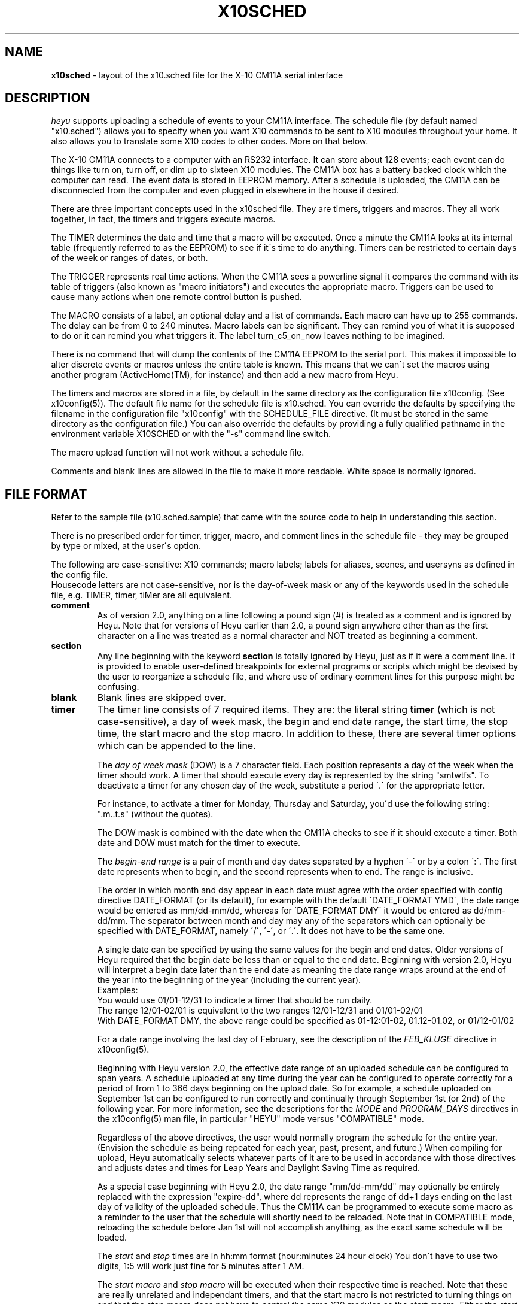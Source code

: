 .TH X10SCHED 5 local
.SH NAME
.B x10sched\^
- layout of the x10.sched file for the  X-10 CM11A serial interface
.SH DESCRIPTION
.I heyu
supports uploading a schedule of events to your CM11A interface.
The schedule file (by default named "x10.sched") allows you to specify
when you want X10 commands to be sent to X10 modules throughout your home.
It also allows you to translate some X10 codes to other codes.  More on that below.
.PP
The X-10 CM11A connects to a computer with an RS232 interface.
It can store about 128 events;  each event can do things like turn on,
turn off, or dim up to sixteen X10 modules.  The CM11A box has a
battery backed clock which the computer can read.  The event data is
stored in EEPROM memory.  After a schedule is uploaded, the CM11A can
be disconnected from the computer and even plugged in elsewhere in the
house if desired.
.PP
There are three important concepts used in the x10sched file.  They are timers,
triggers and macros.  They all work together, in fact, the timers and triggers
execute macros.
.PP
The TIMER determines the date and time that a macro will be executed.
Once a minute the CM11A looks at its internal table (frequently referred
to as the EEPROM) to see if it\'s time to do anything.  Timers can be
restricted to certain days of the week or ranges of dates, or both.
.PP
The TRIGGER represents real time actions.  When the CM11A sees a powerline
signal it compares the command with its table of triggers (also known as
"macro initiators") and executes the appropriate macro.  Triggers can be used
to cause many actions when one remote control button is pushed.
.PP
The MACRO consists of a label, an optional delay and a list of commands.
Each macro can have up to 255 commands.  The delay can be from 0 to
240 minutes.  Macro labels can be significant.  They can remind you of
what it is supposed to do or it can remind you what triggers it.  The label
turn_c5_on_now leaves nothing to be imagined.
.PP
There is no command that will dump the contents of the CM11A EEPROM to the serial port.
This makes it impossible to alter discrete events or macros unless the entire
table is known.  This means that we can\'t set the macros using another
program (ActiveHome(TM), for instance) and then add a new macro from Heyu.
.PP
The timers and macros are stored in a file, by default in the same directory
as the configuration file x10config. (See x10config(5)).  The default file name
for the schedule file is x10.sched.  You can override the defaults by 
specifying the filename in the configuration file "x10config" with
the SCHEDULE_FILE directive. (It must be stored in the same directory 
as the configuration file.)  You can also override the defaults by
providing a fully qualified pathname in the environment variable X10SCHED
or with the "-s" command line switch.
.PP
The macro upload function will not work without a schedule file.
.PP
Comments and blank lines are allowed in the file to make it more readable.
White space is normally ignored.
.PP
.SH FILE FORMAT
Refer to the sample file (x10.sched.sample) that came with the source
code to help in understanding this section.
.PP
There is no prescribed order for timer, trigger, macro, and comment
lines in the schedule file - they may be grouped by type or mixed,
at the user\'s option.
.PP
The following are case-sensitive: X10 commands; macro labels;
labels for aliases, scenes, and usersyns as defined in the config file.
.br
Housecode letters are not case-sensitive, nor is the day-of-week mask
or any of the keywords used in the schedule file, e.g. TIMER, timer,
tiMer are all equivalent.
.PP
.IP \fBcomment\fP
As of version 2.0, anything on a line following a pound sign (#) is 
treated as a comment and is ignored by Heyu.  Note that for versions of 
Heyu earlier than 2.0, a pound sign anywhere other than as the first 
character on a line was treated as a normal character and NOT treated
as beginning a comment.
.PP
.IP \fBsection\fP
Any line beginning with the keyword \fBsection\fR is totally ignored
by Heyu, just as if it were a comment line.  It is provided to enable
user-defined breakpoints for external programs or scripts which might
be devised by the user to reorganize a schedule file, and where use
of ordinary comment lines for this purpose might be confusing.
.PP
.IP \fBblank lines\fP
Blank lines are skipped over.
.PP
.IP \fBtimer\fP
The timer line consists of 7 required items.  They are: the literal string
\fBtimer\fR (which is not case-sensitive), a day of week mask, the begin
and end date range, the start time, the stop time, 
the start macro and the stop macro.  In addition to these, there are
several timer options which can be appended to the line.
.RS 7
.br

The \fIday of week mask\fR (DOW) is a 7 character field.  Each position
represents a day of the week when the timer should work.  A timer
that should execute every day is represented by the string "smtwtfs".
To deactivate a timer for any chosen day of the week, substitute a period
\'.\' for the appropriate letter.
.br

For instance, to activate a timer for Monday, Thursday and Saturday, you\'d
use the following string: ".m..t.s" (without the quotes).
.br

The DOW mask is combined with the date when the CM11A checks to see
if it should execute a timer.  Both date and DOW must match for the timer
to execute.
.PP

The \fIbegin-end range\fR is a pair of month and day dates separated by
a hyphen \'-\' or by a colon \':\'.  The first date represents when to begin,
and the second represents when to end.  The range is inclusive.
.PP
The order in which month and day appear in each date must agree with the
order specified with config directive DATE_FORMAT (or its default),
for example with the default \'DATE_FORMAT YMD\', the date range would be
entered as mm/dd-mm/dd, whereas for \'DATE_FORMAT DMY\' it would be entered
as dd/mm-dd/mm.  The separator between month and day may any of the
separators which can optionally be specified with DATE_FORMAT, namely
\'/\', \'-\', or \'.\'.  It does not have to be the same one.
.PP
A single date can be specified by using the same values for the
begin and end dates.  Older versions of Heyu required that the begin date
be less than or equal to the end date.  Beginning with version 2.0, Heyu
will interpret a begin date later than the end date as meaning the
date range wraps around at the end of the year into the beginning of the year 
(including the current year).
.br
Examples:
.br
You would use 01/01-12/31 to indicate a timer that should be run daily.
.br
The range 12/01-02/01 is equivalent to the two ranges 12/01-12/31 and
01/01-02/01
.br
With DATE_FORMAT DMY, the above range could be specified as 01-12:01-02,
01.12-01.02, or 01/12-01/02

For a date range involving the last day of February, see the description of the
\fIFEB_KLUGE\fR directive in x10config(5).
.br

Beginning with Heyu version 2.0, the effective date range of an uploaded 
schedule can be configured to span years.  A schedule uploaded at any 
time during the year can be configured to operate correctly for a period 
of from 1 to 366 days beginning on the upload date.  So for example, a schedule 
uploaded on September 1st can be configured to run correctly and continually 
through September 1st (or 2nd) of the following year.  For more information, 
see the descriptions for the \fIMODE\fR and \fIPROGRAM_DAYS\fR directives
in the x10config(5) man file, in particular "HEYU" mode versus "COMPATIBLE"
mode.
.br

Regardless of the above directives, the user would normally program the
schedule for the entire year.  (Envision the schedule as being repeated for
each year, past, present, and future.)  When compiling for upload, Heyu
automatically selects whatever parts of it are to be used in accordance with
those directives and adjusts dates and times for Leap Years and Daylight
Saving Time as required.
.br

As a special case beginning with Heyu 2.0, the date range "mm/dd-mm/dd"
may optionally be entirely replaced with the expression "expire-dd", where dd 
represents the range of dd+1 days ending on the last day of validity of 
the uploaded schedule.  Thus the CM11A can be programmed to execute some 
macro as a reminder to the user that the schedule will shortly need to be 
reloaded.  Note that in COMPATIBLE mode, reloading the schedule
before Jan 1st will not accomplish anything, as the exact same schedule
will be loaded.  
.br

The \fIstart\fR and \fIstop\fR times are in hh:mm format
(hour:minutes 24 hour clock)  You don\'t have to use two digits, 1:5 will
work just fine for 5 minutes after 1 AM.
.br

The \fIstart macro\fR and \fIstop macro\fR will be executed when their
respective time is reached.   Note that these are really unrelated and
independant timers, and that the start macro is not restricted to turning
things on and that the stop macro does not have to control the same X10
modules as the start macro.  Either the start or stop macro can be the
macro named "null" which is a dummy macro - it\'s never executed and thus
does nothing.
.br

The macros referenced in the timer must be defined somewhere in the file.  
The schedule upload will abort if a macro is missing or mis-typed. (A warning
will be issued if a macro is not referenced by any timer or trigger.)
.br

With versions of Heyu prior to 2.0, times for events had to be programmed
separately for dates when Standard Time and Daylight Time were in effect.
Beginning with version 2.0, the user programs times for all events in
legal (i.e., wall clock) time, and Heyu makes the necessary internal
adjustment for the changeovers from Daylight -> Standard and vice-versa.
The CM11A clock is maintained on Standard Time year around, transparent
to the user.
.br

Also new with version 2.0 is the ability to directly specify times
relative to Dawn and Dusk. (A separate program was supplied with earlier
versions to do this.)  Instead of the time expressed as "hh:mm", one can
now use the format "dawn+mm" or "dawn-mm" or "dusk+mm" or "dusk-mm"
(or just "dawn" or "dusk"). Heyu calculates the times of Dawn and/or Dusk
and makes the substitution.  The "mm" represents the number of minutes
before or after Dawn/Dusk when the macro will be executed.  "mm" can have
any value, _except_ that the resulting time after resolving the times of 
Dawn/Dusk must fall within the range 00:00 to 23:59 or Heyu will quit
with an error message.
.br

Dawn and Dusk are defined by default to be synonymous with sunrise and
sunset.  However this definition may be _globally_ changed to one or
another of the standard twilight times with the configuration file
directive DAWNDUSK_DEF.  See man page x10config(5).
.br

When Heyu processes Dawn or Dusk related events, it subdivides the
programmed date range into a number of unequal-length subintervals,
each of which is assigned a constant time approximating the time
of Dawn or Dusk over the subinterval.  The number and lengths of these 
subintervals are chosen by an iterative procedure which minimizes the
deviation from actual Dawn/Dusk times subject to the constraint of
available EEPROM memory in the CM11A. (As a result, if Dawn and/or
Dusk related event times are programmed, the amount of free EEPROM 
memory displayed will generally be pretty small.  If more timers
are added to the schedule they'll fit - within limits of course -
but the deviation in the Dawn/Dusk times will be higher.)
.br

The Dawn or Dusk "error" reported by Heyu is the difference in minutes
between the maximum and minimum times of daily Dawn or Dusk over
the above-mentioned subinterval.  Whether this error in the constant time
approximation on any particular day is plus or minus or mixed is determined
by the DAWN_OPTION or DUSK_OPTION configuration directive.
.br

Heyu requires that every day have a Dawn and a Dusk, which is not
the case in polar latitudes when the sun may be above or below the
horizon all day, or when Dawn or Dusk is shifted into the previous
or following day.
.br
To compensate, Heyu uses a ficticious Dawn and/or Dusk
at 00:01 or 23:58 hours Standard Time (not necessarily repectively)
as the situation dictates.  So for example in polar mid-summer, Heyu
will represent the day as occurring between 00:01 and 23:58, while
in polar mid-winter, the night will be considered to occur between
those times.
.br

To activate the so-called "security" feature of the CM11A, simply append 
the letter \'S\' to the programmed start or stop time in question.  "12:00s", 
"dawn+5s", "duskS" are valid examples of this.  The time of the event
will then vary each day by some random amount within +/- 30 minutes 
of the programmed time.  Note that the CM11A itself actually applies
a variation of between +0 and +60 minutes to the programmed time.  Heyu
subtracts 30 minutes from the programmed event time to get the +/- 30 minute
variation.
.PP
Heyu has to use a few tricks with the security feature when clock times around
midnight are programmed, in particular when the programmed time is
between 22:59 and 01:30 (assuming Daylight Time is in effect at some
time during the year in your locality), since the CM11A must be allowed
to add a random time between 0 and 60 minutes at any time of the year
without exceeding 23:59.  To get around this, Heyu changes the programmed
event time for the timer to 22:59 and creates an appropriately delayed macro.  
.br

But this solution has its own problem, namely that if a delayed macro does
not execute until the following day, it will not be executed at all on the 
day the schedule is uploaded.  To get around this, Heyu uses a non-delayed
macro and creates a new one-day-only timer event with its own +/- 30 minute
randomly generated variation around the user\'s original programmed time.
.br

In order to test the operation of a schedule without having to wait
around all day, Heyu version 2.0 will acccept the construct "now" or
"now+NN" (with NN in minutes) in place of a start time and/or stop time
in a timer.  It will then substitute the current system time rounded up
to the next whole minute, with a minimum of 15 seconds allowed for 
uploading the schedule.  NN must be >= zero, otherwise the only restriction
is that the resolved value of "now+NN" must not exceed 23:59.  The security
feature may not be used with the "now+NN" construct.  Note that the 
date range and DOW mask must include today if the macro is actually
expected to be executed today.  Example:
.br
   timer smtwtfs 01/01-12/31  now  now+2  lights_on  lights_off
.br

Beginning with Heyu version 2.0, the reserved macro label "null" may be
used as a "do-nothing" place holder in a timer, when neither of the
timer concepts \fIstart\fR or \fIstop\fR seem logically appropriate. (The null macro
may be used liberally as required - it will take up no more space in the 
CM11A\'s EEPROM memory than if the user manually rearranged timer start
and stop events solely to have something to "fill in the blank".)
.br

\fItimer options\fR 
.br
There are four timer options which can be used to restrict the execution of
a timer only to days when the actual times of Dawn or Dusk during the year are
less than (LT) or greater than (GT) the time specified with the option.
The option keyword and time are appended to the end of the normal timer line.
.br

  DAWNLT hh:mm  - Execute only on days when Dawn occurs before hh:mm
.br
  DAWNGT hh:mm  - Execute only on days when Dawn occurs after hh:mm
.br
  DUSKLT hh:mm  - Execute only on days when Dusk occurs before hh:mm
.br
  DUSKGT hh:mm  - Execute only on days when Dusk occurs after hh:mm
.br

where hh:mm is expressed as legal (i.e. wall-clock) time.

Example:
.br
  timer smtwtfs 01/01-12/31 dusk 21:00 light_on light_off  DUSKLT 21:00
.br

This would result in the light being turned ON at dusk, OFF at 9:00 PM,
but only on days when Dusk occurs earlier than 9:00 PM.  Thus in extreme
latitudes when Dusk might occur later than 9:00 PM during the summer
months, the situation is avoided where the light is turned ON at Dusk and
remains ON all night and all the next day until 9:00 PM.
.br

The timer options are not restricted to timers which involve Dawn or Dusk
times.  The above timer could just as well have been programmed as two
separate timers:
.br

  timer smtwtfs 01/01-12/31 dusk  00:00  light_on  null DUSKLT 21:00
.br
  timer smtwtfs 01/01-12/31 21:00 00:00  light_off null DUSKLT 21:00
.br

The time argument for the option does not have to be the same as the
execution time of the timer.  In the above example it might seems silly
to have the light come ON for only a few minutes on days when Dusk
started to approach 9:00 PM, so one could use DUSKLT 20:50 to
ignore the days when the light might otherwise be ON for less than
10 minutes.
.br

More than one timer option can be used with a timer - all four in fact
if deemed appropriate.  Just string them together at the end of the
timer line.  The string ... DUSKGT 19:00  DUSKLT 21:00 would result
in the timer being restricted to execute only on days when Dusk occurs
between 7:00 PM and 9:00 PM.
.br

Please note that the CM11A interface has no capability for conditional
logic - Heyu merely compares the option time argument with the calculated
Dawn or Dusk time for each day of the year and breaks up the date interval
into multiple intervals.
.br

.RE
.IP \fBtrigger\fP
The trigger line consists of only 4 items.  They are: the literal string 
\fBtrigger\fR, the trigger unit, the command and the macro.
.RS 7
.br

The \fItrigger unit\fR is a combination of house code (a letter from a-p) and
a unit number (from 1 to 16).  An example is d12.
.br

The \fIcommand\fR will be either the word on or the word off.  The CM11A will
not trigger on any other type of X10 signal.
.br

The \fImacro\fR refers to a macro that will be executed.  The macro must be 
defined somewhere in the file.
.RE
.IP \fBmacro\fP
.RS 7
.br

The  \fImacro\fR line consists of 3 or 4 items.  They are:  the literal
string \fBmacro\fR, the label, an optional delay, and a semicolon-separated
list of one or more commands or scenes.
.br

The \fIlabel\fR is plain text of up to 32 characters which must be
contiguous, and must be of printable characters.  It must not begin with
the characters \'+\', \'-\' or \'_\', and it must not contain the \'$\'
character.  The label is used by the timers and triggers to find the
correct macro.
.br

When Heyu uploads a schedule, it write the macro names and EEPROM memory
locations in file "x10macroxref" in the Heyu base directory, i.e., the
directory where the configuration file is located.  This file is used
by the Heyu monitor to translate macro memory location to readable
macro names as they are executed, so should not be deleted.
.br

The \fIdelay\fR can be from 0 to 240 minutes long.  It is represented by a
simple cardinal number; no fractions, signs or decimals.  However see
the section "Problems with delayed macros" below.
.br

The \fICommands\fR can be of several types; on, off, dim or bright
being the most commonly used.  The on and off commands have one argument,
that being the address of the modules to be controlled.  The address
can be in the format of house code (hc) followed immediately by the unit 
number or range of unit numbers.  The following are valid: d1  d1,2,3,9 d1-4,6
.br

.RE
.IP \fBconfig\fP
.RS 7
A limited subset of configuration directives
may appear in the schedule file when preceded by the word \'config\', and will
override the values of those same directives in the configuration file (or
their default values).  This feature is intended for use if you upload
schedules requiring different configurations on a frequent basis, so you don\'t
have to keep changing the configuration file every time.  For most users
however there\'s less chance of confusion by relying only on the
directives as specified in the configuration file.

.PP
The subset of directives includes only those which directly influence how
Heyu processes the timers, triggers, and macros to create the uploaded EEPROM
image, to wit:  MODE, PROGRAM_DAYS, LATITUDE, LONGITUDE, COMBINE_EVENTS,
COMPRESS_MACROS, DAWNDUSK_DEF, DAWN_OPTION, DUSK_OPTION, MIN_DAWN, MAX_DAWN,
MIN_DUSK, MAX_DUSK, ASIF_DATE, ASIF_TIME, DATE_FORMAT,
WRITE_CHECK_FILES, REPL_DELAYED_MACROS, FEB_KLUGE, RESOLVE_OVERLAP.
See x10config(5) if necessary for an explanation of these directives.
Heyu will quit with an error message if directives other than these are
specified in the schedule file.

.PP
Configuration directive lines in the schedule file always apply to the
schedule as a whole regardless of where they appear in the file.  It\'s
good practise however to put them all at the beginning of the
file so you won\'t overlook them later on and get confused.

.PP
Example:
.br
  config  program_days 90

.SH COMMANDS
.PP
In addition to the on, off, dim, and bright commands, Heyu version 2 
adds others which can be used for uploadable macros in schedules,
including Extended commands for modules like the X-10 LM14A 2-way lamp
module.
Run \'heyu help\' for a complete list of commands implemented in the
current version of Heyu.  All the native X10 commands _except_ the
Preset command may be used for uploaded macros.  (The command \'mpreset\'
implements the very limited support for Preset in uploaded macros
provided by the CM11A firmware.)
 
.PP
Heyu version 2 includes built-in synonyms for many of the commonly used
commands.  Run \'heyu syn\' to see these synonyms.
.PP
Heyu version 2 also includes the ability for users to define their
own synonyms ("usersyns") and/or compound commands ("scenes") in
the configuration file, and use them in macros.
.PP
X10 commands are generally transmitted over the power line in two
"chunks", a series of address bytes, one for each unit, followed by
one or more function bytes.  Both the address byte and the function
byte reference the housecode (except for the \'preset\' command, which
has a peculiar function byte format).
.br
  
For some commands, the unit information contained in the address byte
is superfluous and the address byte will normally be omitted.  Examples
of commands in this category include the "all" commands like \'lightson\',
and \'alloff\', the \'hail\' command, and any of the Extended commands (which
include the unit code within the function structure).
.br

No unit codes need be appended to the housecode for the "all" commands, e.g.,
.br
  lightson A
  alloff C
.br
are sufficient.  If a unit is specified with the housecode, it will normally
be ignored.  However if for some reason it is desireable for the command to
be issued along with an address byte, prefix the housecode with a \'+\' sign
and add the unit string suffix, e.g.,
  lightson +A4 
.br

An address byte is not normally sent with the Extended Code commands like
\'xpreset\' even though the unit must be specified.  But again, prefixing
the Housecode|Units with a \'+\' sign will instruct Heyu to include an
address byte in the transmission.
.br

For the opposite effect, i.e. to suppress transmission of the address byte
for any command, prefix the Housecode|Units with a \'-\' sign and omit the
units.  E.g.,
.br
  on  -A

.PP
A few commands warrant additional description:
.br
xfunc  <T/F>  HU  <xx>    - general extended command.
.br

The \'xfunc\' command will transmit any arbitrary extended function <T/F>
and data byte <xx>, where both are assumed to be hexadecimal bytes (0-0xff).
.br
Example: 0x31 is the function code for the extended preset command, and the 
following commands for setting the extended preset level for module
c3 to level 26 (decimal) are equivalent:
.br

  xpreset   c3  26
  xfunc 31  c3  1a
.br

The extended command code functions are described in X-10\'s document
xtdcode.pdf (a replacement for the older XTC798.DOC) which is available
for download from their website.  The only extended code Types known to
be applicable to existing modules are the Type 3 for extended code lighting
and appliance modules and Type 0 for the Marmitek SW10 Shutter controller.
.PP

Macro commands can be strung together by separating them with a semicolon \';\'.
This allows one macro to affect several devices.  Consider the commands needed
to turn on the TV (d1) turn off the stereo (d3) and dim the 4 lights in the
living room by half( c1, c2, c3 and c4 dim 11).  This macro command string would 
do it.
.br
   on d1; off d3; dim c1-4 11.
.br

As of Heyu version 2, macros can include scenes defined in the user\'s
configuration file as if they were standard Heyu commands.  Macros can
also reference aliases defined in the configuration file in place of
the Housecode|Units parameter.
.PP
.RE
.SH EXAMPLES
.PP

In this timer, the macro c5on will be executed once a day at 2:58 PM.  The
macro c5off will execute at 2:59 PM.
.br
The timer is active every day of the week from 2/1 through 12/12.
.br

timer  smtwtfs  02/01-12/12  14:58 14:59  c5on      c5off
.br

The next one only runs on Dec 11, and then only if it falls on a Friday.
.br

timer .....f. 12/11-12/11 23:34 23:35 d6off d6off
.br

This timer sounds a chime (perhaps a Universal Module UM-506) every day
at Noon, legal (wall clock) time, Monday through Friday, regardless of 
whether Standard or Daylight Time is in effect (Heyu ver 2.0 and later):
.br

timer .mtwtf. 01/01-12/31 12:00 00:00  lunch_chime  null
.br

This one sounds a chime at 7 AM and 7 PM  3 days in a row before 
the expiration date and on the final date itself (a total of 4 days) 
to remind the user that the uploaded schedule will shortly become
invalid and need to be reloaded.  (Heyu ver 2.0 and later only):
.br

timer smtwtfs  expire-3  07:00 19:00  chime  chime
.br

The following two timers turn on an inside hall light 30 minutes before 
Dusk, dim it after 11 PM, and turn it off 15 minutes after Dawn (Heyu ver 
2.0 and later):
.br

timer smtwtfs  01/01-12/31  dusk-30  23:00  hall_on   hall_dim
.br
timer smtwtfs  01/01-12/31  dawn+15  00:00  hall_off  null
.br

The following timer operates decorative lighting between Dusk and 10 PM 
during the holiday season without quitting on Jan 1st during non-leap 
years (Heyu version 2.0 and later):
.br

timer smtwtfs  12/15-01/02  dusk  22:00   xmas_on  xmas_off
.br

This trigger runs macro c5off when \'c1 off\' is received.
The net effect would be that the device with the code c1 will be turned off AND
whatever the macro c5off directs will be done too.
.br

trigger c1          off              c5off
.br

In the following, E4 is a dusk sensor (MS13A) outside.  It turns on the
living room lamps (via the livinroom_on macro), but it does not turn them off.
I use a timer to do that long before midnight.  If I waited for the MS13A
they\'d turn off at dawn even if I\'m reading my paper then.
.br

trigger E4 on livinroom_on
.br

This next macro is labeled c5off.  It waits 5 minutes, then turns off
d6 and d7 and turns on e2
.br

macro c5off 5  off d6,7; on e2
.br

And this macro includes dimming.
.br

macro c5on   0  on d7; dim d7 8
.br

Since the delay is optional, the above can also be written as:
.br

macro c5on  on d7; dim d7 8

.SH Multiple Transmissions
If the Multiple Transmissions box is checked for a timer in X10\'s
ActiveHome software, the timer is duplicated with the same macros but
with the execution time set 1 minute later.  This is simple enough
to do manually (and with more flexibility) in the schedule file that
no attempt has been made to automate this feature in Heyu.

.SH Problems with delayed macros.
If a new schedule is uploaded between the time a timer or trigger
is activated and the time a delayed macro is executed, the macro
will never be executed because pending delayed macros are purged
when a schedule is loaded.  This is the nature of the hardware 
and is unavoidable.  It should never be necessary for the user
to program a delayed macro for a timer, and if Heyu finds one it
by default attempts to adjust to this situation by creating a non-delayed
macro and increasing the time of the timer to compensate.  To change
Heyu\'s behavior, see the REPL_DELAYED_MACROS directive in x10config(5).
(If the same macro is associated with a trigger, the original delayed
macro is uploaded for the trigger in addition to the new macro
for the timer.) 
.br

.SH ENVIRONMENT
.br
X10SCHED - Points to a fully qualified file name of your schedule file (timers, and macros).


.SH AUTHORS
 Daniel B. Suthers (dbs@tanj.com)
 Charles W. Sullivan (cwsulliv01@heyu.org)

.SH SEE ALSO
.br
http://www.heyu.org
.br
date(1),  x10config(5), heyu(1), x10.sched.sample
